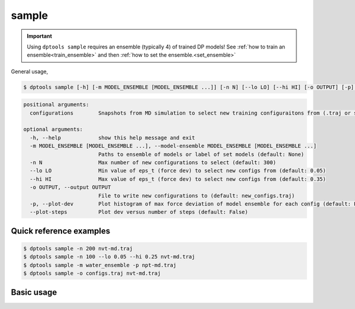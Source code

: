 ======
sample
======

.. important::

   Using ``dptools sample`` requires an ensemble (typically 4) of trained DP models!
   See :ref:`how to train an ensemble<train_ensemble>` and then :ref:`how to set the
   ensemble.<set_ensemble>`


General usage,

.. code-block:: console

   $ dptools sample [-h] [-m MODEL_ENSEMBLE [MODEL_ENSEMBLE ...]] [-n N] [--lo LO] [--hi HI] [-o OUTPUT] [-p] [--plot-steps] configurations [configurations ...]

.. code-block:: bash
   
   positional arguments:
     configurations        Snapshots from MD simulation to select new training configuraitons from (.traj or similar)
   
   optional arguments:
     -h, --help            show this help message and exit
     -m MODEL_ENSEMBLE [MODEL_ENSEMBLE ...], --model-ensemble MODEL_ENSEMBLE [MODEL_ENSEMBLE ...]
                           Paths to ensemble of models or label of set models (default: None)
     -n N                  Max number of new configurations to select (default: 300)
     --lo LO               Min value of eps_t (force dev) to select new configs from (default: 0.05)
     --hi HI               Max value of eps_t (force dev) to select new configs from (default: 0.35)
     -o OUTPUT, --output OUTPUT
                           File to write new configurations to (default: new_configs.traj)
     -p, --plot-dev        Plot histogram of max force deviation of model ensemble for each config (default: False)
     --plot-steps          Plot dev versus number of steps (default: False)


Quick reference examples
------------------------

.. code-block:: console

   $ dptools sample -n 200 nvt-md.traj
   $ dptools sample -n 100 --lo 0.05 --hi 0.25 nvt-md.traj
   $ dptools sample -m water_ensemble -p npt-md.traj
   $ dptools sample -o configs.traj nvt-md.traj

Basic usage
-----------


